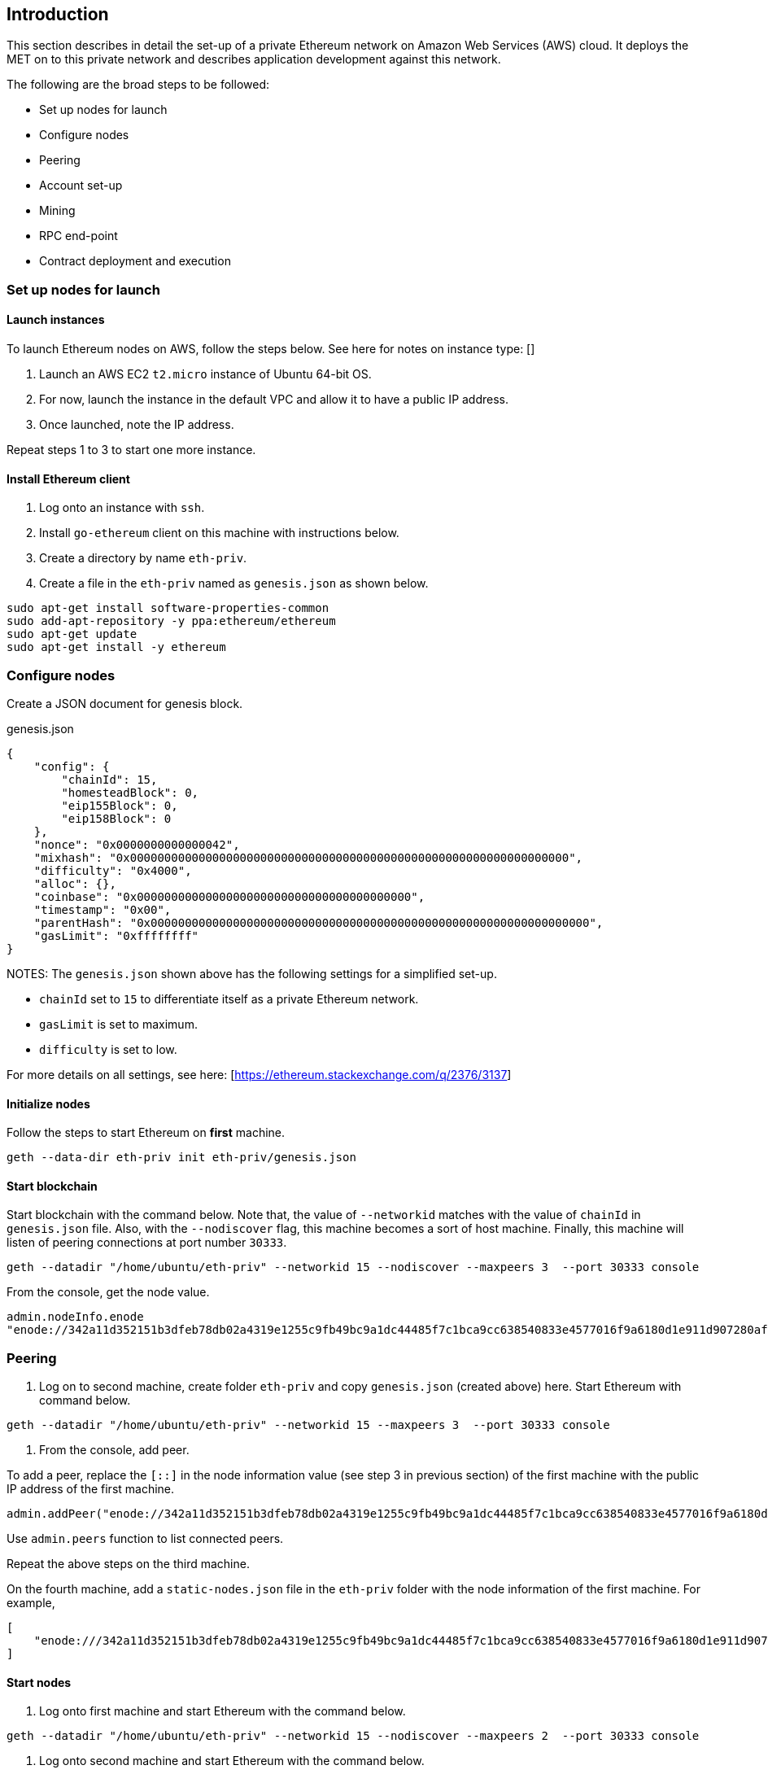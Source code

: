 == Introduction

This section describes in detail the set-up of a private Ethereum network on Amazon Web Services (AWS) cloud. It deploys the MET on to this private network and describes application development against this network.

The following are the broad steps to be followed:

* Set up nodes for launch
* Configure nodes 
* Peering
* Account set-up 
* Mining
* RPC end-point
* Contract deployment and execution

=== Set up nodes for launch

==== Launch instances

To launch Ethereum nodes on AWS, follow the steps below. See here for notes on instance type: []

1. Launch an AWS EC2 `t2.micro` instance of Ubuntu 64-bit OS.
2. For now, launch the instance in the default VPC and allow it to have a public IP address.
3. Once launched, note the IP address.

Repeat steps 1 to 3 to start one more instance.

==== Install Ethereum client

1. Log onto an instance with `ssh`.
2. Install `go-ethereum` client on this machine with instructions below.
3. Create a directory by name `eth-priv`.
4. Create a file in the `eth-priv` named as `genesis.json` as shown below.

[source,bash]
----
sudo apt-get install software-properties-common
sudo add-apt-repository -y ppa:ethereum/ethereum
sudo apt-get update
sudo apt-get install -y ethereum
----

=== Configure nodes

Create a JSON document for genesis block.

.genesis.json
[source,json]
----
{
    "config": {
        "chainId": 15,
        "homesteadBlock": 0,
        "eip155Block": 0,
        "eip158Block": 0
    },
    "nonce": "0x0000000000000042",
    "mixhash": "0x0000000000000000000000000000000000000000000000000000000000000000",
    "difficulty": "0x4000",
    "alloc": {},
    "coinbase": "0x0000000000000000000000000000000000000000",
    "timestamp": "0x00",
    "parentHash": "0x0000000000000000000000000000000000000000000000000000000000000000",
    "gasLimit": "0xffffffff"
}
----

NOTES:
The `genesis.json` shown above has the following settings for a simplified set-up.

* `chainId` set to `15` to differentiate itself as a private Ethereum network.
* `gasLimit` is set to maximum.
* `difficulty` is set to low.

For more details on all settings, see here: [https://ethereum.stackexchange.com/q/2376/3137]

==== Initialize nodes

Follow the steps to start Ethereum on **first** machine.

[source,bash]
----
geth --data-dir eth-priv init eth-priv/genesis.json
----

==== Start blockchain
Start blockchain with the command below. Note that, the value of `--networkid` matches with the value of `chainId` in `genesis.json` file. Also, with the `--nodiscover` flag, this machine becomes a sort of host machine. Finally, this machine will listen of peering connections at port number `30333`.

[source,bash]
----
geth --datadir "/home/ubuntu/eth-priv" --networkid 15 --nodiscover --maxpeers 3  --port 30333 console
----

From the console, get the node value.

[source,bash]
----
admin.nodeInfo.enode
"enode://342a11d352151b3dfeb78db02a4319e1255c9fb49bc9a1dc44485f7c1bca9cc638540833e4577016f9a6180d1e911d907280af9b3892c53120e1e30619594eba@[::]:30333?discport=0"
----

=== Peering

1. Log on to second machine, create folder `eth-priv` and copy `genesis.json` (created above) here. Start Ethereum with command below.

[source,bash]
----
geth --datadir "/home/ubuntu/eth-priv" --networkid 15 --maxpeers 3  --port 30333 console
----

2. From the console, add peer.

To add a peer, replace the `[::]` in the node information value (see step 3 in previous section) of the first machine with the public IP address of the first machine.

[source,bash]
----
admin.addPeer("enode://342a11d352151b3dfeb78db02a4319e1255c9fb49bc9a1dc44485f7c1bca9cc638540833e4577016f9a6180d1e911d907280af9b3892c53120e1e30619594eba@18.0.0.0:30333?discport=0")
----

Use `admin.peers` function to list connected peers.

Repeat the above steps on the third machine.

On the fourth machine, add a `static-nodes.json` file in the `eth-priv` folder with the node information of the first machine. For example,

[source,json]
----
[
    "enode:///342a11d352151b3dfeb78db02a4319e1255c9fb49bc9a1dc44485f7c1bca9cc638540833e4577016f9a6180d1e911d907280af9b3892c53120e1e30619594eba@18.0.0.0:30333"
]
----

==== Start nodes

1. Log onto first machine and start Ethereum with the command below.

[source,bash]
----
geth --datadir "/home/ubuntu/eth-priv" --networkid 15 --nodiscover --maxpeers 2  --port 30333 console
----

2. Log onto second machine and start Ethereum with the command below.

[source,bash]
----
geth --datadir "/home/ubuntu/eth-priv" --networkid 15 --port 30333 console
----

3. Check for connected peer with the command below.

[source,bash]
----
admin.peers
----

4. Exit with `Ctrl-D` on the third machine.

==== Set-up accounts

For now, we will set-up accounts only on the third machine. First, we launch the console as shown below.

[source,bash]
----
geth --datadir "/home/ubuntu/eth-priv" --networkid 15 console
----

Then, we add an account as below.

[source,bash]
----
geth --datadir "/home/ubuntu/eth-priv" account new
----

Finally, we start the mining process so that ethers are credited to this account.

[source,bash]
----
geth --datadir "/home/ubuntu/eth-priv" --networkid 15 --mine
----

We can check the balance using the following command on the console.

[source,bash]
----
eth.getBalance(eth.accounts[0])
----

==== Start RPC

On the third machine, open up the RPC port to allow for communication with a client.

[source,bash]
----
geth --datadir eth-priv --networkid 15 --maxpeers 2 --port 30333 --rpc --rpcapi "web3,eth,personal" --rpcaddr "0.0.0.0" --rpccorsdomain "*"
----

**NOTE** that, the `--rpcaddr 0.0.0.0` value has been set for testing only. This value is **strongly discouraged**.

=== Mining

[source,bash]
----
geth --datadir eth-priv --networkid 15 --maxpeers 3 --port 30333 --rpc --rpcapi "web3,eth,personal" --rpcaddr "0.0.0.0" --rpccorsdomain "*" --mine
----

=== RPC End-point

=== Contract deployment and execution

==== deployment

==== Execution 

